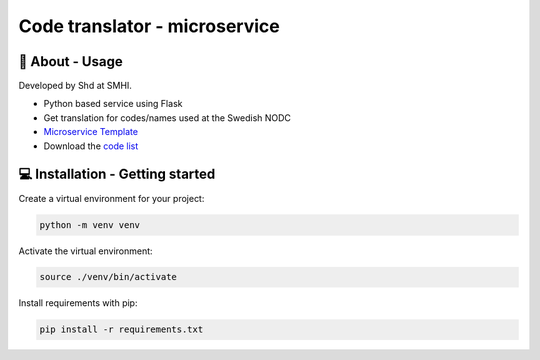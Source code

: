 
Code translator - microservice
==============================

🧰 About - Usage
-----------------

Developed by Shd at SMHI.

- Python based service using Flask
- Get translation for codes/names used at the Swedish NODC
- `Microservice Template <https://github.com/sharksmhi/microservice_template>`_
- Download the `code list <http://smhi.se/oceanografi/oce_info_data/shark_web/downloads/codelist_SMHI.xlsx>`_


💻 Installation - Getting started
----------------------------------

Create a virtual environment for your project:

.. code-block:: bash

    python -m venv venv

Activate the virtual environment:

.. code-block:: bash

    source ./venv/bin/activate

Install requirements with pip:

.. code-block:: bash

    pip install -r requirements.txt
